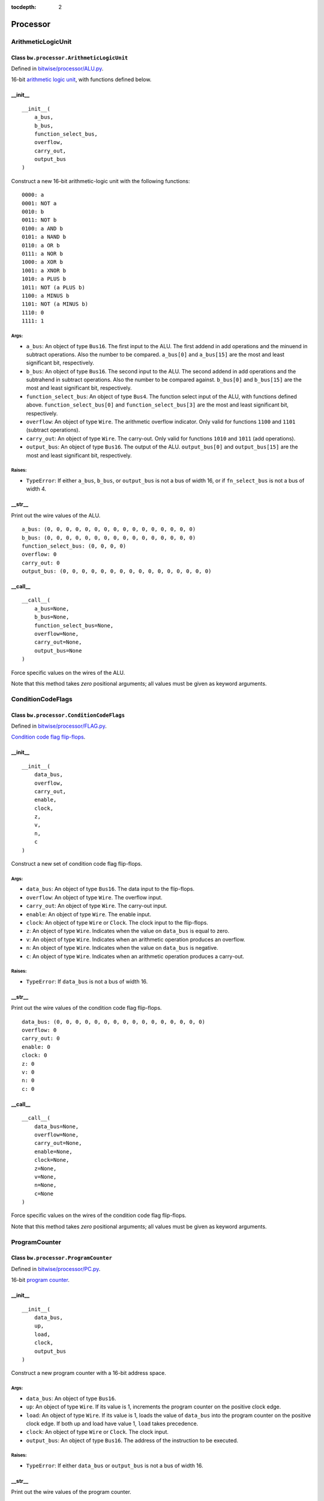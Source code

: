 :tocdepth: 2

=========
Processor
=========


.. _ArithmeticLogicUnit:

ArithmeticLogicUnit
===================

Class ``bw.processor.ArithmeticLogicUnit``
------------------------------------------

.. image:: images/schematics/processor/ArithmeticLogicUnit.svg
    :width: 800px

Defined in `bitwise/processor/ALU.py <https://github.com/jamesjiang52/Bitwise/blob/master/bitwise/processor/ALU.py>`_.

16-bit `arithmetic logic unit <https://en.wikipedia.org/wiki/Arithmetic_logic_unit>`_, with functions defined below.

__init__
--------

::

    __init__(
        a_bus,
        b_bus,
        function_select_bus,
        overflow,
        carry_out,
        output_bus
    )

Construct a new 16-bit arithmetic-logic unit with the following functions:

::

        0000: a
        0001: NOT a
        0010: b
        0011: NOT b
        0100: a AND b
        0101: a NAND b
        0110: a OR b
        0111: a NOR b
        1000: a XOR b
        1001: a XNOR b
        1010: a PLUS b
        1011: NOT (a PLUS b)
        1100: a MINUS b
        1101: NOT (a MINUS b)
        1110: 0
        1111: 1

Args:
~~~~~
* ``a_bus``: An object of type ``Bus16``. The first input to the ALU. The first addend in add operations and the minuend in subtract operations. Also the number to be compared. ``a_bus[0]`` and ``a_bus[15]`` are the most and least significant bit, respectively.
* ``b_bus``: An object of type ``Bus16``. The second input to the ALU. The second addend in add operations and the subtrahend in subtract operations. Also the number to be compared against. ``b_bus[0]`` and ``b_bus[15]`` are the most and least significant bit, respectively.
* ``function_select_bus``: An object of type ``Bus4``. The function select input of the ALU, with functions defined above. ``function_select_bus[0]`` and ``function_select_bus[3]`` are the most and least significant bit, respectively.
* ``overflow``: An object of type ``Wire``. The arithmetic overflow indicator. Only valid for functions ``1100`` and ``1101`` (subtract operations).
* ``carry_out``: An object of type ``Wire``. The carry-out. Only valid for functions ``1010`` and ``1011`` (add operations).
* ``output_bus``: An object of type ``Bus16``. The output of the ALU. ``output_bus[0]`` and ``output_bus[15]`` are the most and least significant bit, respectively.

Raises:
~~~~~~~
* ``TypeError``: If either ``a_bus``, ``b_bus``, or ``output_bus`` is not a bus of width 16, or if ``fn_select_bus`` is not a bus of width 4.

.. highlight:: none

__str__
-------

Print out the wire values of the ALU. 

::

    a_bus: (0, 0, 0, 0, 0, 0, 0, 0, 0, 0, 0, 0, 0, 0, 0, 0)
    b_bus: (0, 0, 0, 0, 0, 0, 0, 0, 0, 0, 0, 0, 0, 0, 0, 0)
    function_select_bus: (0, 0, 0, 0)
    overflow: 0
    carry_out: 0
    output_bus: (0, 0, 0, 0, 0, 0, 0, 0, 0, 0, 0, 0, 0, 0, 0, 0)

.. highlight:: python3
    
__call__
--------

::

    __call__(
        a_bus=None,
        b_bus=None,
        function_select_bus=None,
        overflow=None,
        carry_out=None,
        output_bus=None
    )
    
Force specific values on the wires of the ALU.

Note that this method takes `zero` positional arguments; all values must be given as keyword arguments.


.. _ConditionCodeFlags:

ConditionCodeFlags
==================

Class ``bw.processor.ConditionCodeFlags``
-----------------------------------------

.. image:: images/schematics/processor/ConditionCodeFlags.svg
    :width: 560px

Defined in `bitwise/processor/FLAG.py <https://github.com/jamesjiang52/Bitwise/blob/master/bitwise/processor/FLAG.py>`_.

`Condition code flag flip-flops <https://en.wikipedia.org/wiki/Status_register>`_.

__init__
--------

::

    __init__(
        data_bus, 
        overflow, 
        carry_out,
        enable,
        clock, 
        z, 
        v, 
        n, 
        c
    )

Construct a new set of condition code flag flip-flops.

Args:
~~~~~
* ``data_bus``: An object of type ``Bus16``. The data input to the flip-flops.
* ``overflow``: An object of type ``Wire``. The overflow input.
* ``carry_out``: An object of type ``Wire``. The carry-out input.
* ``enable``: An object of type ``Wire``. The enable input.
* ``clock``: An object of type ``Wire`` or ``Clock``. The clock input to the flip-flops.
* ``z``: An object of type ``Wire``. Indicates when the value on ``data_bus`` is equal to zero.
* ``v``: An object of type ``Wire``. Indicates when an arithmetic operation produces an overflow.
* ``n``: An object of type ``Wire``. Indicates when the value on ``data_bus`` is negative.
* ``c``: An object of type ``Wire``. Indicates when an arithmetic operation produces a carry-out.

Raises:
~~~~~~~
* ``TypeError``: If ``data_bus`` is not a bus of width 16.

.. highlight:: none

__str__
-------

Print out the wire values of the condition code flag flip-flops. 

::

    data_bus: (0, 0, 0, 0, 0, 0, 0, 0, 0, 0, 0, 0, 0, 0, 0, 0)
    overflow: 0
    carry_out: 0
    enable: 0
    clock: 0
    z: 0
    v: 0
    n: 0
    c: 0

.. highlight:: python3
    
__call__
--------

::

    __call__(
        data_bus=None, 
        overflow=None, 
        carry_out=None,
        enable=None,
        clock=None, 
        z=None, 
        v=None, 
        n=None, 
        c=None
    )
    
Force specific values on the wires of the condition code flag flip-flops.

Note that this method takes `zero` positional arguments; all values must be given as keyword arguments.


.. _ProgramCounter:

ProgramCounter
==============

Class ``bw.processor.ProgramCounter``
-------------------------------------

.. image:: images/schematics/processor/ProgramCounter.svg
    :width: 800px

Defined in `bitwise/processor/PC.py <https://github.com/jamesjiang52/Bitwise/blob/master/bitwise/processor/PC.py>`_.

16-bit `program counter <https://en.wikipedia.org/wiki/Program_counter>`_.

__init__
--------

::

    __init__(
        data_bus, 
        up, 
        load, 
        clock, 
        output_bus
    )

Construct a new program counter with a 16-bit address space.

Args:
~~~~~
* ``data_bus``: An object of type ``Bus16``.
* ``up``: An object of type ``Wire``. If its value is 1, increments the program counter on the positive clock edge.
* ``load``: An object of type ``Wire``. If its value is 1, loads the value of ``data_bus`` into the program counter on the positive clock edge. If both up and load have value 1, ``load`` takes precedence.
* ``clock``: An object of type ``Wire`` or ``Clock``. The clock input.
* ``output_bus``: An object of type ``Bus16``. The address of the instruction to be executed.

Raises:
~~~~~~~
* ``TypeError``: If either ``data_bus`` or ``output_bus`` is not a bus of width 16.

.. highlight:: none

__str__
-------

Print out the wire values of the program counter. 

::

    data_bus: (0, 0, 0, 0, 0, 0, 0, 0, 0, 0, 0, 0, 0, 0, 0, 0)
    up: 0
    load: 0
    clock: 0
    output_bus: (0, 0, 0, 0, 0, 0, 0, 0, 0, 0, 0, 0, 0, 0, 0, 0)

.. highlight:: python3
    
__call__
--------

::

    __call__(
        data_bus=None, 
        up=None, 
        load=None, 
        clock=None, 
        output_bus=None
    )
    
Force specific values on the wires of the program counter.

Note that this method takes `zero` positional arguments; all values must be given as keyword arguments.


.. _StackPointer:

StackPointer
============

Class ``bw.processor.StackPointer``
-----------------------------------

.. image:: images/schematics/processor/StackPointer.svg
    :width: 600px

Defined in `bitwise/processor/SP.py <https://github.com/jamesjiang52/Bitwise/blob/master/bitwise/processor/SP.py>`_.

16-bit `stack pointer <https://en.wikipedia.org/wiki/Stack_register>`_.

__init__
--------

::

    __init__(
        up, 
        down, 
        clock, 
        output_bus
    )

Construct a new stack pointer to a 16-bit address space.

Args:
~~~~~
* ``up``: An object of type ``Wire``. If its value is 1, increments the stack pointer on the positive clock edge.
* ``down``: An object of type ``Wire``. If its value is 1, decrements the stack pointer on the positive clock edge. If both ``up`` and ``down`` have value 1, ``down`` takes precedence.
* ``clock``: An object of type ``Wire`` or ``Clock``. The clock input.
* ``output_bus``: An object of type ``Bus16``. The address on top of the stack.

Raises:
~~~~~~~
* ``TypeError``: If ``output_bus`` is not a bus of width 16.

.. highlight:: none

__str__
-------

Print out the wire values of the stack pointer. 

::

    up: 0
    down: 0
    clock: 0
    output_bus: (0, 0, 0, 0, 0, 0, 0, 0, 0, 0, 0, 0, 0, 0, 0, 0)

.. highlight:: python3
    
__call__
--------

::

    __call__(
        up=None, 
        down=None, 
        clock=None, 
        output_bus=None
    )
    
Force specific values on the wires of the stack pointer.

Note that this method takes `zero` positional arguments; all values must be given as keyword arguments.

